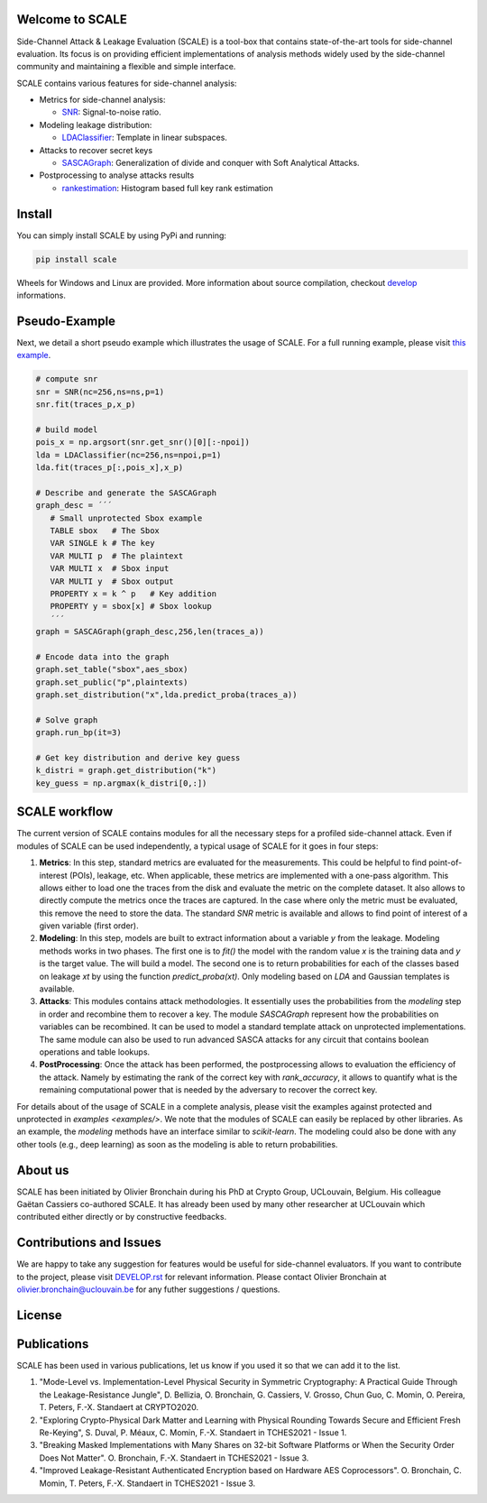 Welcome to SCALE
================
Side-Channel Attack & Leakage Evaluation (SCALE) is a tool-box that
contains state-of-the-art tools for side-channel evaluation. Its focus is on
providing efficient implementations of analysis methods widely used by the
side-channel community and maintaining a flexible and simple interface.

SCALE contains various features for side-channel analysis:

- Metrics for side-channel analysis:

  - `SNR <scale/metrics/snr.py>`_: Signal-to-noise ratio.
- Modeling leakage distribution:

  - `LDAClassifier <scale/modeling/ldaclassifier.py>`_: Template in linear subspaces.
- Attacks to recover secret keys

  - `SASCAGraph <scale/attacks/sascagraph.py>`_: Generalization of divide and conquer with Soft Analytical Attacks.
- Postprocessing to analyse attacks results

  - `rankestimation <scale/postprocessing/rankestimation.py>`_: Histogram based full key rank estimation 


Install
=======
You can simply install SCALE by using PyPi and running:

.. code-block::

   pip install scale

Wheels for Windows and Linux are provided. More information about source
compilation, checkout `develop <DEVELOP.rst>`_ informations.

Pseudo-Example
==============
Next, we detail a short pseudo example which illustrates the usage of SCALE. 
For a full running example, please visit `this example <examples/aes_simulation/>`_. 

.. code-block::

     # compute snr
     snr = SNR(nc=256,ns=ns,p=1) 
     snr.fit(traces_p,x_p)
     
     # build model
     pois_x = np.argsort(snr.get_snr()[0][:-npoi])
     lda = LDAClassifier(nc=256,ns=npoi,p=1)
     lda.fit(traces_p[:,pois_x],x_p)

     # Describe and generate the SASCAGraph
     graph_desc = ´´´
        # Small unprotected Sbox example
        TABLE sbox   # The Sbox
        VAR SINGLE k # The key
        VAR MULTI p  # The plaintext
        VAR MULTI x  # Sbox input
        VAR MULTI y  # Sbox output
        PROPERTY x = k ^ p   # Key addition
        PROPERTY y = sbox[x] # Sbox lookup
        ´´´
     graph = SASCAGraph(graph_desc,256,len(traces_a))

     # Encode data into the graph
     graph.set_table("sbox",aes_sbox)
     graph.set_public("p",plaintexts)
     graph.set_distribution("x",lda.predict_proba(traces_a))

     # Solve graph
     graph.run_bp(it=3)

     # Get key distribution and derive key guess
     k_distri = graph.get_distribution("k")
     key_guess = np.argmax(k_distri[0,:])


SCALE workflow
==============

The current version of SCALE contains modules for all the necessary steps for a
profiled side-channel attack. Even if modules of SCALE can be used
independently, a typical usage of SCALE for it goes in four steps:

1. **Metrics**: In this step, standard metrics are evaluated for the
   measurements. This could be helpful to find point-of-interest (POIs),
   leakage, etc. When applicable, these metrics are implemented with a one-pass
   algorithm. This allows either to load one the traces from the disk and
   evaluate the metric on the complete dataset. It also allows to directly
   compute the metrics once the traces are captured. In the case where only the
   metric must be evaluated, this remove the need to store the data. The
   standard `SNR` metric is available and allows to find point of interest of a
   given variable (first order).

2. **Modeling**: In this step, models are built to extract information about a
   variable `y` from the leakage. Modeling methods works in two phases. The
   first one is to `fit()` the model with the random value `x` is the training
   data and `y` is the target value. The will build a model. The second one is
   to return probabilities for each of the classes based on leakage `xt` by
   using the function `predict_proba(xt)`. Only modeling based on `LDA` and
   Gaussian templates is available.

3. **Attacks**: This modules contains attack methodologies. It essentially uses
   the probabilities from the `modeling` step in order and recombine them to
   recover a key. The module `SASCAGraph` represent how the probabilities on
   variables can be recombined. It can be used to model a standard template
   attack on unprotected implementations. The same module can also be used to
   run advanced SASCA attacks for any circuit that contains boolean operations
   and table lookups.

4. **PostProcessing**: Once the attack has been performed, the postprocessing
   allows to evaluation the efficiency of the attack. Namely by estimating the
   rank of the correct key with `rank_accuracy`, it allows to quantify what is
   the remaining computational power that is needed by the adversary to recover
   the correct key.

For details about of the usage of SCALE in a complete analysis, please visit
the examples against protected and unprotected in  `examples <examples/>`.  We
note that the modules of SCALE can easily be replaced by other libraries. As an
example, the `modeling` methods have an interface similar to `scikit-learn`.
The modeling could also be done with any other tools (e.g., deep learning) as
soon as the modeling is able to return probabilities.

About us
========
SCALE has been initiated by Olivier Bronchain during his PhD at Crypto Group,
UCLouvain, Belgium. His colleague Gaëtan Cassiers co-authored SCALE. It has
already been used by many other researcher at UCLouvain which contributed
either directly or by constructive feedbacks. 

Contributions and Issues
========================
We are happy to take any suggestion for features would be useful for
side-channel evaluators. If you want to contribute to the project, please visit `DEVELOP.rst <DEVELOP.rst>`_ for relevant information. Please
contact Olivier Bronchain at `olivier.bronchain@uclouvain.be
<olivier.bronchain@uclouvain.be>`_ for any futher suggestions / questions.

License
=======

Publications
============

SCALE has been used in various publications, let us know if you used it so that we can add it to the list.

1. "Mode-Level vs. Implementation-Level Physical Security in Symmetric
   Cryptography: A Practical Guide Through the Leakage-Resistance Jungle", D.
   Bellizia, O. Bronchain, G. Cassiers, V. Grosso, Chun Guo, C. Momin, O.
   Pereira, T. Peters, F.-X. Standaert at CRYPTO2020.
2. "Exploring Crypto-Physical Dark Matter and Learning with Physical Rounding
   Towards Secure and Efficient Fresh Re-Keying", S. Duval, P. Méaux, C. Momin,
   F.-X. Standaert in TCHES2021 - Issue 1.
3. "Breaking Masked Implementations with Many Shares on 32-bit Software
   Platforms or When the Security Order Does Not Matter". O. Bronchain, F.-X.
   Standaert in TCHES2021 - Issue 3.
4. "Improved Leakage-Resistant Authenticated Encryption based on Hardware AES
   Coprocessors". O. Bronchain, C. Momin, T. Peters, F.-X. Standaert in
   TCHES2021 - Issue 3.

